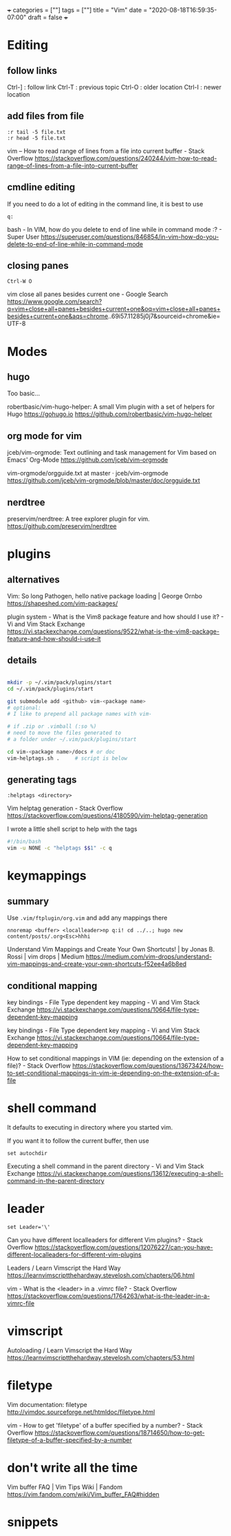 +++
categories = [""]
tags = [""]
title = "Vim"
date = "2020-08-18T16:59:35-07:00"
draft = false
+++

* Editing
** follow links
Ctrl-] : follow link
Ctrl-T : previous topic
Ctrl-O : older location
Ctrl-I : newer location
** add files from file

#+BEGIN_SRC vim 
:r tail -5 file.txt
:r head -5 file.txt
#+END_SRC

vim -- How to read range of lines from a file into current buffer - Stack Overflow
https://stackoverflow.com/questions/240244/vim-how-to-read-range-of-lines-from-a-file-into-current-buffer


** cmdline editing

If you need to do a lot of editing in the command line, it is best to use 

#+BEGIN_SRC vim
q:
#+END_SRC

bash - In VIM, how do you delete to end of line while in command mode :? - Super User
https://superuser.com/questions/846854/in-vim-how-do-you-delete-to-end-of-line-while-in-command-mode

** closing panes

#+BEGIN_SRC vim
Ctrl-W O
#+END_SRC

vim close all panes besides current one - Google Search
https://www.google.com/search?q=vim+close+all+panes+besides+current+one&oq=vim+close+all+panes+besides+current+one&aqs=chrome..69i57.11285j0j7&sourceid=chrome&ie=UTF-8

* Modes
** hugo

Too basic...

robertbasic/vim-hugo-helper: A small Vim plugin with a set of helpers for Hugo https://gohugo.io
https://github.com/robertbasic/vim-hugo-helper

** org mode for vim

jceb/vim-orgmode: Text outlining and task management for Vim based on Emacs' Org-Mode
https://github.com/jceb/vim-orgmode

vim-orgmode/orgguide.txt at master · jceb/vim-orgmode
https://github.com/jceb/vim-orgmode/blob/master/doc/orgguide.txt

** nerdtree
preservim/nerdtree: A tree explorer plugin for vim.
https://github.com/preservim/nerdtree

* plugins
** alternatives

Vim: So long Pathogen, hello native package loading | George Ornbo
https://shapeshed.com/vim-packages/

plugin system - What is the Vim8 package feature and how should I use it? - Vi and Vim Stack Exchange
https://vi.stackexchange.com/questions/9522/what-is-the-vim8-package-feature-and-how-should-i-use-it

** details
#+BEGIN_SRC bash

mkdir -p ~/.vim/pack/plugins/start
cd ~/.vim/pack/plugins/start

git submodule add <github> vim-<package name>
# optional:
# I like to prepend all package names with vim-

# if .zip or .vimball (:so %)
# need to move the files generated to
# a folder under ~/.vim/pack/plugins/start

cd vim-<package name>/docs # or doc
vim-helptags.sh .     # script is below
#+END_SRC

** generating tags

#+BEGIN_SRC vim
:helptags <directory>
#+END_SRC

Vim helptag generation - Stack Overflow
https://stackoverflow.com/questions/4180590/vim-helptag-generation

I wrote a little shell script to help with the tags

#+BEGIN_SRC bash
#!/bin/bash
vim -u NONE -c "helptags $$1" -c q
#+END_SRC

* keymappings
** summary
Use ~.vim/ftplugin/org.vim~ and add any mappings there

#+BEGIN_SRC vim
nnoremap <buffer> <localleader>np q:i! cd ../..; hugo new content/posts/.org<Esc>hhhi
#+END_SRC

Understand Vim Mappings and Create Your Own Shortcuts! | by Jonas B. Rossi |
vim drops | Medium
https://medium.com/vim-drops/understand-vim-mappings-and-create-your-own-shortcuts-f52ee4a6b8ed

** conditional mapping

key bindings - File Type dependent key mapping - Vi and Vim Stack Exchange
https://vi.stackexchange.com/questions/10664/file-type-dependent-key-mapping

key bindings - File Type dependent key mapping - Vi and Vim Stack Exchange
https://vi.stackexchange.com/questions/10664/file-type-dependent-key-mapping

How to set conditional mappings in VIM (ie: depending on the extension of a file)? - Stack Overflow
https://stackoverflow.com/questions/13673424/how-to-set-conditional-mappings-in-vim-ie-depending-on-the-extension-of-a-file

* shell command

It defaults to executing in directory where you started vim.

If you want it to follow the current buffer, then use

#+BEGIN_SRC vim
set autochdir
#+END_SRC

Executing a shell command in the parent directory - Vi and Vim Stack Exchange
https://vi.stackexchange.com/questions/13612/executing-a-shell-command-in-the-parent-directory

* leader

#+BEGIN_SRC vim
set Leader='\'
#+END_SRC

Can you have different localleaders for different Vim plugins? - Stack Overflow
https://stackoverflow.com/questions/12076227/can-you-have-different-localleaders-for-different-vim-plugins

Leaders / Learn Vimscript the Hard Way
https://learnvimscriptthehardway.stevelosh.com/chapters/06.html

vim - What is the <leader> in a .vimrc file? - Stack Overflow
https://stackoverflow.com/questions/1764263/what-is-the-leader-in-a-vimrc-file

* vimscript
Autoloading / Learn Vimscript the Hard Way
https://learnvimscriptthehardway.stevelosh.com/chapters/53.html

* filetype

Vim documentation: filetype
http://vimdoc.sourceforge.net/htmldoc/filetype.html

vim - How to get 'filetype' of a buffer specified by a number? - Stack Overflow
https://stackoverflow.com/questions/18714650/how-to-get-filetype-of-a-buffer-specified-by-a-number

* don't write all the time

Vim buffer FAQ | Vim Tips Wiki | Fandom
https://vim.fandom.com/wiki/Vim_buffer_FAQ#hidden

* snippets

